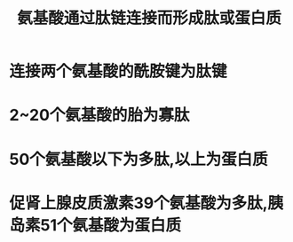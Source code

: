 #+title: 氨基酸通过肽链连接而形成肽或蛋白质
#+HUGO_BASE_DIR: ~/Org/www/

* 连接两个氨基酸的酰胺键为肽键
:PROPERTIES:
:ID:       6a485f33-0426-4622-9425-5d2a54690a59
:END:
* 2~20个氨基酸的胎为寡肽
* 50个氨基酸以下为多肽,以上为蛋白质
* 促肾上腺皮质激素39个氨基酸为多肽,胰岛素51个氨基酸为蛋白质

